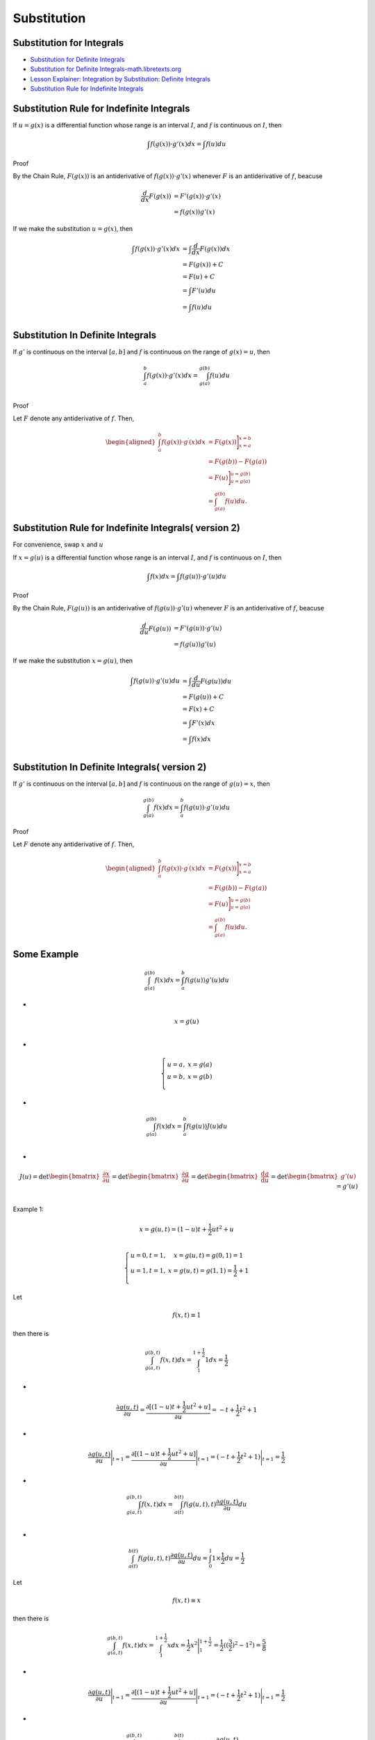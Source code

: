Substitution
==================================


Substitution for Integrals
---------------------------------------------------------------------------
- `Substitution for Definite Integrals <https://web.ma.utexas.edu/users/m408n/m408c/CurrentWeb/LM5-5-7.php/>`_
- `Substitution for Definite Integrals-math.libretexts.org <https://math.libretexts.org/Courses/Mount_Royal_University/MATH_1200%3A_Calculus_for_Scientists_I/4%3A_Integral_Calculus/4.7%3A_Definite_integrals_by_substitution.>`_
- `Lesson Explainer: Integration by Substitution: Definite Integrals <https://www.nagwa.com/en/explainers/816185750769/>`_
- `Substitution Rule for Indefinite Integrals <https://www.sfu.ca/math-coursenotes/Math%20158%20Course%20Notes/sec_SubRule.html>`_


Substitution Rule for Indefinite Integrals
---------------------------------------------------------------------------

If :math:`u=g(x)` is a differential function whose range is an interval :math:`I`, and :math:`f` is continuous on :math:`I`, then

.. math::
  \int f(g(x))\cdot {g}'(x)dx = \int f(u)du
  
Proof

By the Chain Rule, :math:`F(g(x))` is an antiderivative of :math:`f(g(x))\cdot {g}'(x)` whenever :math:`F` is an antiderivative of :math:`f`, beacuse

.. math::
  \begin{align}
  \cfrac{d}{dx}F(g(x)) & = {F}'(g(x))\cdot {g}'(x)\\ & = f(g(x)){g}'(x)
  \end{align}
  
If we make the substitution :math:`u=g(x)`, then

.. math::
  \begin{align}
  \int f(g(x))\cdot {g}'(x)dx &= \int \cfrac{d}{dx}F(g(x))dx\\
  &=F(g(x))+C\\
  &=F(u)+C\\
  &=\int {F}'(u)du\\
  &=\int f(u)du\\
  \end{align}

Substitution In Definite Integrals
---------------------------------------------------------------------------
If :math:`{g}'` is continuous on the interval :math:`[a,b]` and :math:`f` is continuous on the range of 
:math:`g(x)=u`, then

.. math::
  \int_{a}^{b}f(g(x))\cdot {g}'(x)dx=\int_{g(a)}^{g(b)}f(u)du\\
  
Proof 

Let :math:`F` denote any antiderivative of :math:`f`. Then,  

.. math::
  \begin{aligned}
  \int_{a}^{b} f(g(x)) \cdot g^{\prime}(x) d x & =F(g(x))\Bigg ]_{x=a}^{x=b} \\
  & =F(g(b))-F(g(a)) \\
  & =F(u)\Bigg]_{u=g(a)}^{u=g(b)} \\
  & =\int_{g(a)}^{g(b)} f(u) d u .
  \end{aligned}
  
Substitution Rule for Indefinite Integrals( version 2)
---------------------------------------------------------
  
For convenience, swap :math:`x` and :math:`u`  

If :math:`x=g(u)` is a differential function whose range is an interval :math:`I`, and :math:`f` is continuous on :math:`I`, then

.. math::
  \int f(x)dx = \int f(g(u))\cdot {g}'(u)du
  
Proof

By the Chain Rule, :math:`F(g(u))` is an antiderivative of :math:`f(g(u))\cdot {g}'(u)` whenever :math:`F` is an antiderivative of :math:`f`, beacuse

.. math::
  \begin{align}
  \cfrac{d}{du}F(g(u)) & = {F}'(g(u))\cdot {g}'(u)\\ & = f(g(u)){g}'(u)
  \end{align}
  
If we make the substitution :math:`x=g(u)`, then

.. math::
  \begin{align}
  \int f(g(u))\cdot {g}'(u)du &= \int \cfrac{d}{du}F(g(u))du\\
  &=F(g(u))+C\\
  &=F(x)+C\\
  &=\int {F}'(x)dx\\
  &=\int f(x)dx\\
  \end{align} 

Substitution In Definite Integrals( version 2)
---------------------------------------------------------------------------
If :math:`{g}'` is continuous on the interval :math:`[a,b]` and :math:`f` is continuous on the range of 
:math:`g(u)=x`, then

.. math::
  \int_{g(a)}^{g(b)}f(x)dx=\int_{a}^{b}f(g(u))\cdot {g}'(u)du
  
Proof 

Let :math:`F` denote any antiderivative of :math:`f`. Then,  

.. math::
  \begin{aligned}
  \int_{a}^{b} f(g(x)) \cdot g^{\prime}(x) d x & =F(g(x))\Bigg ]_{x=a}^{x=b} \\
  & =F(g(b))-F(g(a)) \\
  & =F(u)\Bigg]_{u=g(a)}^{u=g(b)} \\
  & =\int_{g(a)}^{g(b)} f(u) d u .
  \end{aligned}  
  
Some Example  
--------------------
.. math::
  \int_{g(a)}^{g(b)}f(x)dx=\int_{a}^{b}f(g(u)){g}'(u) du

-
  
.. math::
  x=g(u)\\

-
  
.. math::
  \left\{\begin{matrix}
  u=a,& x=g(a)\\
  u=b,& x=g(b)\\
  \end{matrix}\right.
  
-
  
.. math::  
  \int_{g(a)}^{g(b)}f(x)dx=\int_{a}^{b}f(g(u))J(u) du\\ 
  
-
  
.. math::
  J(u)=\text{det}\begin{bmatrix}
  \cfrac{\partial x}{\partial u}
  \end{bmatrix}=\text{det}\begin{bmatrix}
  \cfrac{\partial g}{\partial u}
  \end{bmatrix}=\text{det}\begin{bmatrix}
  \cfrac{\text{d} g}{\text{d} u}
  \end{bmatrix}=\text{det}\begin{bmatrix}
   {g}'(u)
  \end{bmatrix}={g}'(u)\\
  
Example 1:

.. math::
  x=g(u,t)=(1-u)t+\frac{1}{2}ut^2+u \\
  
.. math::
  \left\{\begin{matrix}
  u=0,t=1,& x=g(u,t)=g(0,1)=1\\
  u=1,t=1,& x=g(u,t)=g(1,1)=\frac{1}{2}+1\\
  \end{matrix}\right.  
  
  
Let 

.. math::
  f(x,t)\equiv 1
  
then there is  

.. math::
  \int_{g(a,t)}^{g(b,t)}f(x,t)dx=\int_{1}^{1+\frac{1}{2} }1dx=\frac{1}{2}  
  
-
  
.. math:: 
  \cfrac{\partial g(u,t)}{\partial u}=\cfrac{\partial [(1-u)t+\frac{1}{2}ut^2+u]}{\partial u}=-t+\frac{1}{2}t^2+1  
  
-
  
.. math::   
  \cfrac{\partial g(u,t)}{\partial u}\Bigg|_{t=1}=\cfrac{\partial [(1-u)t+\frac{1}{2}ut^2+u]}{\partial u}\Bigg|_{t=1}=(-t+\frac{1}{2}t^2+1)\Bigg|_{t=1}=\frac{1}{2}  
  
-
  
.. math:: 
  \int_{g(a,t)}^{g(b,t)}f(x,t)dx=\int_{a(t)}^{b(t)}f(g(u,t),t)\cfrac{\partial g(u,t)}{\partial u} du\\
  
 
-
  
.. math:: 
  \int_{a(t)}^{b(t)}f(g(u,t),t)\cfrac{\partial g(u,t)}{\partial u} du=\int_{0}^{1}1\times\frac{1}{2} du=\frac{1}{2}  
  
Let  

.. math::
  f(x,t)\equiv x
  
then there is  

.. math::
  \int_{g(a,t)}^{g(b,t)}f(x,t)dx=\int_{1}^{1+\frac{1}{2} }xdx=\frac{1}{2}x^2\Bigg|_{1}^{1+\frac{1}{2}} 
  =\frac{1}{2}((\frac{3}{2})^2-1^{2})=\frac{5}{8}  

-
  
.. math::  
  \cfrac{\partial g(u,t)}{\partial u}\Bigg|_{t=1}=\cfrac{\partial [(1-u)t+\frac{1}{2}ut^2+u]}{\partial u}\Bigg|_{t=1}=(-t+\frac{1}{2}t^2+1)\Bigg|_{t=1}=\frac{1}{2}  
  
-
  
.. math::  
  \int_{g(a,t)}^{g(b,t)}f(x,t)dx=\int_{a(t)}^{b(t)}f(g(u,t),t)\cfrac{\partial g(u,t)}{\partial u} du  

-
  
.. math::  
  x=g(u,t)=(1-u)t+\frac{1}{2}ut^2+u \\

-
  
.. math::     
  \begin{align}
  \displaystyle \int_{a(t)}^{b(t)}f(g(u,t),t)\cfrac{\partial g(u,t)}{\partial u} du & = \int_{0}^{1}((1-u)1+\frac{1}{2}u1^2+u)\times\frac{1}{2} du\\
  \displaystyle & = \int_{0}^{1}(1+\frac{1}{2}u)\times\frac{1}{2} du\\
  \displaystyle& = \frac{1}{2}(u+\frac{1}{4}u^2)\Bigg|_{0}^{1}\\
  \displaystyle& = \frac{1}{2}(1+\frac{1}{4})\\
  & = \frac{5}{8}
  \end{align}
  
Example 2:

.. math:: 
  \begin{array}{l}
  x=g(u,t)\\
  f(x,t)=f(g(u,t),t)=\hat{f}(u,t)\\
  \cfrac{\text{d}\hat{f}(u,t)}{\text{d}t}\equiv \cfrac{\partial \hat{f}(u,t)}{\partial t}
  =\cfrac{\partial {f}(x,t)}{\partial t}+\cfrac{\partial {f}(x,t)}{\partial x}\cfrac{\partial {g}(u,t)}{\partial t}\\
  \cfrac{\text{d}\hat{f}}{\text{d}t}\equiv \cfrac{\partial \hat{f}}{\partial t}
  =\cfrac{\partial {f}}{\partial t}+\cfrac{\partial {f}}{\partial x}\cfrac{\partial {g}}{\partial t}
  \end{array}  
  
- 
  
.. math::
  x=g(u,t)=(1-u)t+\frac{1}{2}ut^2+u \\  
  
- 
  
.. math::
  \begin{array}{l}
  f(x,t)= xt \\  
  f(x,t)= xt=((1-u)t+\frac{1}{2}ut^2+u)t=\hat{f}(u,t) \\  
  \hat{f}(u,t)=((1-u)t+\frac{1}{2}ut^2+u)t=((1-u)t^2+\frac{1}{2}ut^3+ut)
  \end{array} 
  
- 
  
.. math::
  \cfrac{\text{d}\hat{f}(u,t)}{\partial t}\equiv\cfrac{\partial \hat{f}(u,t)}{\partial t}
  =\cfrac{\partial ((1-u)t^2+\cfrac{1}{2}ut^3+ut)}{\partial t}
  =(2(1-u)t+3\cfrac{1}{2}ut^2+u)
  
- 
  
.. math::  
  \cfrac{\partial f(x,t)}{\partial t}=x,\quad\cfrac{\partial f(x,t)}{\partial x}=t\\  
  
- 
  
.. math::
  \begin{align}
  \cfrac{\partial x}{\partial t} & = \cfrac{\partial g(u,t)}{\partial t}\\
   & = \cfrac{\partial ((1-u)t+\frac{1}{2}ut^2+u)}{\partial t}\\
   & = (1-u)+ut
  \end{align} 
  
- 
  
.. math:: 
  \begin{align}
  \cfrac{\text{d}f(x,t)}{\text{d} t} & = \cfrac{\partial {f}(x,t)}{\partial t}+\cfrac{\partial {f}(x,t)}{\partial x}\cfrac{\partial {g}(u,t)}{\partial t}\\
  & = x+t((1-u)+ut)\\
  & = x+((1-u)t+ut^2)\\
  & = ((1-u)t+\frac{1}{2}ut^2+u)+((1-u)t+ut^2)\\
  & = (2(1-u)t+\frac{3}{2}ut^2+u)\\
 \end{align}
 
A better understanding of this formula
------------------------------------------------ 

.. math:: 
  \begin{array}{c}
  x=g(u,t)=(1-u)t+\cfrac{1}{2}ut^2+u\\
  {g}'(u,t)=\cfrac{\partial g(u,t)}{\partial u}=-t+\cfrac{1}{2}t^2+1\\
  \displaystyle \int_{g(a)}^{g(b)}\cfrac{d  f(x,t)}{dt} dx=\int_{a}^{b}\cfrac{\partial \hat{f}(u,t)}{\partial t}{g}'(u,t) du
  \end{array}
  
Proof:

.. math::
  \begin{array}{c}
  \displaystyle h(x,t)\equiv \cfrac{d  f(x,t)}{dt}\\
  \displaystyle \hat{h}(u,t)\equiv \cfrac{\partial \hat{f}(u,t)}{\partial t}\\
  \end{array}
  
-
  
.. math::  
  h(x,t) = \hat{h}(u,t)

By the Chain Rule, :math:`F(g(u))` is an antiderivative of :math:`h(g(u))\cdot {g}'(u)` whenever :math:`F`
is an antiderivative of :math:`h`, beacuse

.. math::
  \begin{align}
  \cfrac{d}{du}F(g(u)) & = {F}'(g(u))\cdot {g}'(u)\\ & = h(g(u)){g}'(u)
  \end{align}
  
If we make the substitution :math:`x=g(u,t)`, then

.. math::
  \begin{align}
  \int h(g(u))\cdot {g}'(u)du &= \int \cfrac{d}{du}F(g(u))du\\
  &=F(g(u))+C\\
  &=F(x)+C\\
  &=\int {F}'(x)dx\\
  &=\int h(x)dx\\
  \end{align}  
  
-

.. math::
  \int h(x)dx = \int h(g(u))\cdot {g}'(u)du  
  
Continue to prove

If :math:`{g}'` is continuous on the interval :math:`[a,b]` and :math:`h` is continuous on the range of 
:math:`g(u,t)=x`, then

.. math::
  \int_{g(a)}^{g(b)}h(x)dx=\int_{a}^{b}h(g(u))\cdot {g}'(u)du
  
Proof 

Let :math:`F` denote any antiderivative of :math:`h`. Then,  

.. math::
  \begin{aligned}
  \int_{a}^{b} h(g(x)) \cdot g^{\prime}(x) d x & =F(g(x))\Bigg ]_{x=a}^{x=b} \\
  & =F(g(b))-F(g(a)) \\
  & =F(u)\Bigg]_{u=g(a)}^{u=g(b)} \\
  & =\int_{g(a)}^{g(b)} h(u) d u .
  \end{aligned} 


